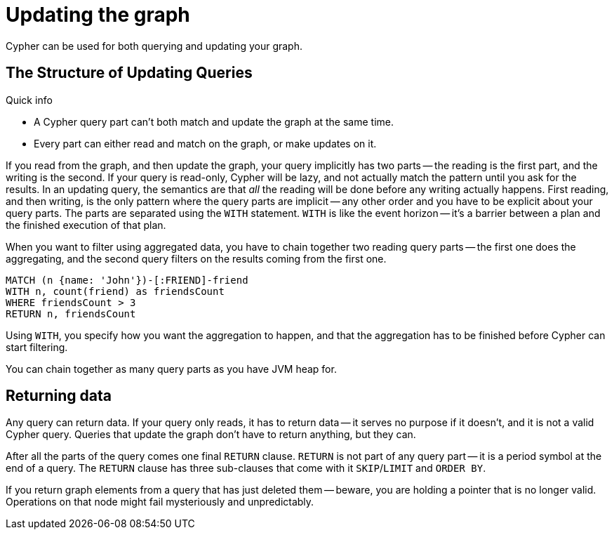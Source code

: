 [[query-updating]]
Updating the graph
==================

Cypher can be used for both querying and updating your graph.

[[query-updating-structure]]
== The Structure of Updating Queries ==

.Quick info
***********
* A Cypher query part can't both match and update the graph at the same time.
* Every part can either read and match on the graph, or make updates on it.
***********

If you read from the graph, and then update the graph, your query implicitly has two parts -- the reading is the first
part, and the writing is the second. If your query is read-only, Cypher will be lazy, and not actually match the pattern
until you ask for the results. In an updating query, the semantics are that _all_ the reading will be done before any
writing actually happens.
First reading, and then writing, is the only pattern where the query parts are implicit -- any other order and you
have to be explicit about your query parts. The parts are separated using the `WITH` statement. `WITH` is like the event
horizon -- it's a barrier between a plan and the finished execution of that plan.

When you want to filter using aggregated data, you have to chain together two reading query parts -- the first one does the
aggregating, and the second query filters on the results coming from the first one.

[source,cypher]
----
MATCH (n {name: 'John'})-[:FRIEND]-friend
WITH n, count(friend) as friendsCount
WHERE friendsCount > 3
RETURN n, friendsCount
----

Using `WITH`, you specify how you want the aggregation to happen, and that the aggregation has to be finished before
Cypher can start filtering.

You can chain together as many query parts as you have JVM heap for.

[[query-updating-return]]
== Returning data ==

Any query can return data. If your query only reads, it has to return data -- it serves no purpose if it doesn't, and
 it is not a valid Cypher query. Queries that update the graph don't have to return anything, but they can.

After all the parts of the query comes one final `RETURN` clause. `RETURN` is not part of any query part -- it
is a period symbol at the end of a query. The `RETURN` clause has three sub-clauses that come with it `SKIP`/`LIMIT` and `ORDER BY`.

If you return graph elements from a query that has just deleted them -- beware, you are holding a pointer that is no
 longer valid. Operations on that node might fail mysteriously and unpredictably.


